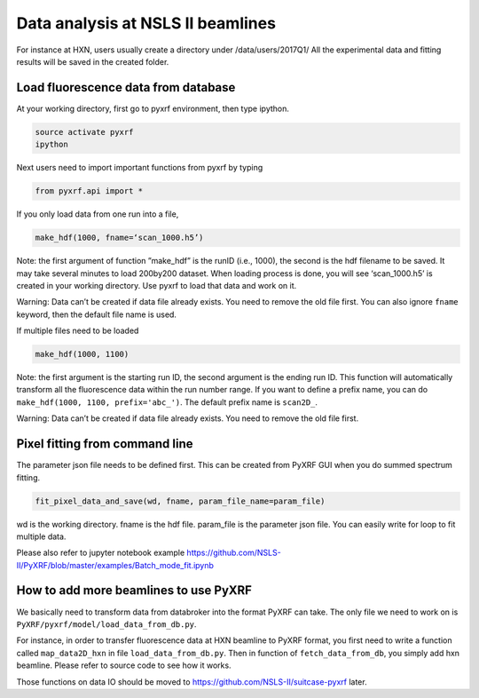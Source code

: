 ==================================
Data analysis at NSLS II beamlines
==================================

For instance at HXN, users usually create a directory under /data/users/2017Q1/
All the experimental data and fitting results will be saved in the created folder.


Load fluorescence data from database
====================================

At your working directory, first go to pyxrf environment, then type ipython.

.. code:: python

    source activate pyxrf
    ipython


Next users need to import important functions from pyxrf by typing

.. code:: python

    from pyxrf.api import *


If you only load data from one run into a file,

.. code:: python

    make_hdf(1000, fname=‘scan_1000.h5’)


Note: the first argument of function ”make_hdf” is the runID (i.e., 1000),
the second is the hdf filename to be saved. It may take several minutes to load
200by200 dataset. When loading process is done, you will see ‘scan_1000.h5’
is created in your working directory. Use pyxrf to load that data and work on it.

Warning: Data can’t be created if data file already exists. You need to remove
the old file first. You can also ignore ``fname`` keyword, then the default file
name is used.


If multiple files need to be loaded

.. code:: python

    make_hdf(1000, 1100)


Note: the first argument is the starting run ID, the second argument is the
ending run ID. This function will automatically transform all the fluorescence
data within the run number range. If you want to define a prefix name, you can
do ``make_hdf(1000, 1100, prefix='abc_')``. The default prefix name is
``scan2D_``.

Warning: Data can’t be created if data file already exists. You need to remove
the old file first.


Pixel fitting from command line
===============================

The parameter json file needs to be defined first. This can be created from
PyXRF GUI when you do summed spectrum fitting.

.. code:: python

    fit_pixel_data_and_save(wd, fname, param_file_name=param_file)

wd is the working directory. fname is the hdf file. param_file is the parameter
json file. You can easily write for loop to fit multiple data.

Please also refer to jupyter notebook example
https://github.com/NSLS-II/PyXRF/blob/master/examples/Batch_mode_fit.ipynb


How to add more beamlines to use PyXRF
======================================

We basically need to transform data from databroker into the format PyXRF can
take. The only file we need to work on is
``PyXRF/pyxrf/model/load_data_from_db.py``.

For instance, in order to transfer fluorescence data at HXN beamline to PyXRF
format, you first need to write a function called ``map_data2D_hxn`` in file
``load_data_from_db.py``. Then in function of ``fetch_data_from_db``, you
simply add hxn beamline. Please refer to source code to see how it works.

Those functions on data IO should be moved to
https://github.com/NSLS-II/suitcase-pyxrf later.
